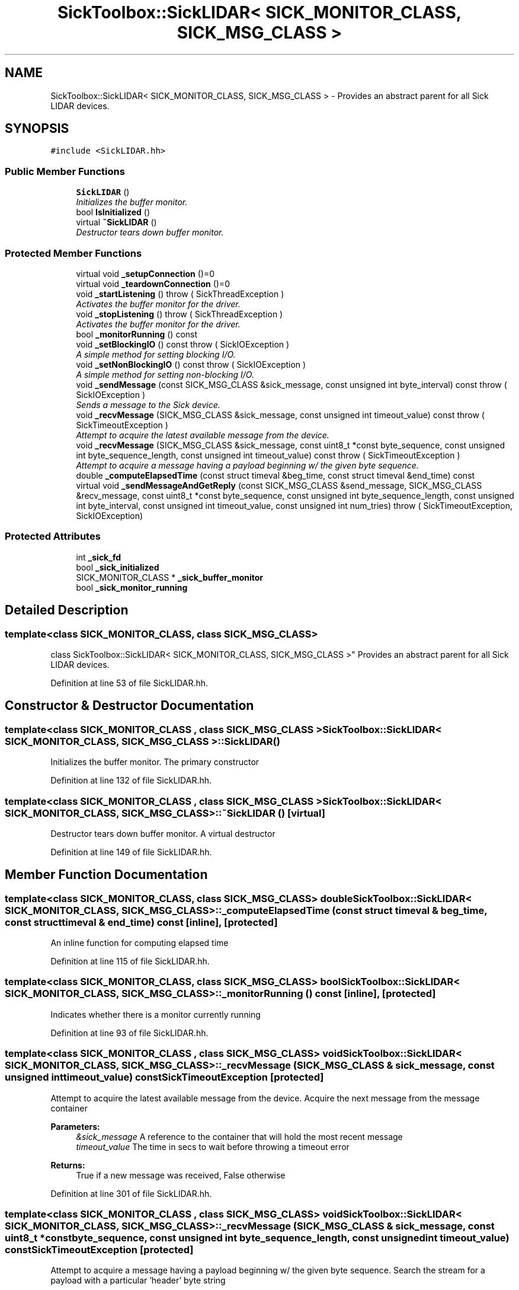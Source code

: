 .TH "SickToolbox::SickLIDAR< SICK_MONITOR_CLASS, SICK_MSG_CLASS >" 3 "Fri May 22 2020" "Autoware_Doxygen" \" -*- nroff -*-
.ad l
.nh
.SH NAME
SickToolbox::SickLIDAR< SICK_MONITOR_CLASS, SICK_MSG_CLASS > \- Provides an abstract parent for all Sick LIDAR devices\&.  

.SH SYNOPSIS
.br
.PP
.PP
\fC#include <SickLIDAR\&.hh>\fP
.SS "Public Member Functions"

.in +1c
.ti -1c
.RI "\fBSickLIDAR\fP ()"
.br
.RI "\fIInitializes the buffer monitor\&. \fP"
.ti -1c
.RI "bool \fBIsInitialized\fP ()"
.br
.ti -1c
.RI "virtual \fB~SickLIDAR\fP ()"
.br
.RI "\fIDestructor tears down buffer monitor\&. \fP"
.in -1c
.SS "Protected Member Functions"

.in +1c
.ti -1c
.RI "virtual void \fB_setupConnection\fP ()=0"
.br
.ti -1c
.RI "virtual void \fB_teardownConnection\fP ()=0"
.br
.ti -1c
.RI "void \fB_startListening\fP ()  throw ( SickThreadException )"
.br
.RI "\fIActivates the buffer monitor for the driver\&. \fP"
.ti -1c
.RI "void \fB_stopListening\fP ()  throw ( SickThreadException )"
.br
.RI "\fIActivates the buffer monitor for the driver\&. \fP"
.ti -1c
.RI "bool \fB_monitorRunning\fP () const "
.br
.ti -1c
.RI "void \fB_setBlockingIO\fP () const   throw ( SickIOException )"
.br
.RI "\fIA simple method for setting blocking I/O\&. \fP"
.ti -1c
.RI "void \fB_setNonBlockingIO\fP () const   throw ( SickIOException )"
.br
.RI "\fIA simple method for setting non-blocking I/O\&. \fP"
.ti -1c
.RI "void \fB_sendMessage\fP (const SICK_MSG_CLASS &sick_message, const unsigned int byte_interval) const   throw ( SickIOException )"
.br
.RI "\fISends a message to the Sick device\&. \fP"
.ti -1c
.RI "void \fB_recvMessage\fP (SICK_MSG_CLASS &sick_message, const unsigned int timeout_value) const   throw ( SickTimeoutException )"
.br
.RI "\fIAttempt to acquire the latest available message from the device\&. \fP"
.ti -1c
.RI "void \fB_recvMessage\fP (SICK_MSG_CLASS &sick_message, const uint8_t *const byte_sequence, const unsigned int byte_sequence_length, const unsigned int timeout_value) const   throw ( SickTimeoutException )"
.br
.RI "\fIAttempt to acquire a message having a payload beginning w/ the given byte sequence\&. \fP"
.ti -1c
.RI "double \fB_computeElapsedTime\fP (const struct timeval &beg_time, const struct timeval &end_time) const "
.br
.ti -1c
.RI "virtual void \fB_sendMessageAndGetReply\fP (const SICK_MSG_CLASS &send_message, SICK_MSG_CLASS &recv_message, const uint8_t *const byte_sequence, const unsigned int byte_sequence_length, const unsigned int byte_interval, const unsigned int timeout_value, const unsigned int num_tries)  throw ( SickTimeoutException, SickIOException)"
.br
.in -1c
.SS "Protected Attributes"

.in +1c
.ti -1c
.RI "int \fB_sick_fd\fP"
.br
.ti -1c
.RI "bool \fB_sick_initialized\fP"
.br
.ti -1c
.RI "SICK_MONITOR_CLASS * \fB_sick_buffer_monitor\fP"
.br
.ti -1c
.RI "bool \fB_sick_monitor_running\fP"
.br
.in -1c
.SH "Detailed Description"
.PP 

.SS "template<class SICK_MONITOR_CLASS, class SICK_MSG_CLASS>
.br
class SickToolbox::SickLIDAR< SICK_MONITOR_CLASS, SICK_MSG_CLASS >"
Provides an abstract parent for all Sick LIDAR devices\&. 
.PP
Definition at line 53 of file SickLIDAR\&.hh\&.
.SH "Constructor & Destructor Documentation"
.PP 
.SS "template<class SICK_MONITOR_CLASS , class SICK_MSG_CLASS > \fBSickToolbox::SickLIDAR\fP< SICK_MONITOR_CLASS, SICK_MSG_CLASS >::\fBSickLIDAR\fP ()"

.PP
Initializes the buffer monitor\&. The primary constructor 
.PP
Definition at line 132 of file SickLIDAR\&.hh\&.
.SS "template<class SICK_MONITOR_CLASS , class SICK_MSG_CLASS > \fBSickToolbox::SickLIDAR\fP< SICK_MONITOR_CLASS, SICK_MSG_CLASS >::~\fBSickLIDAR\fP ()\fC [virtual]\fP"

.PP
Destructor tears down buffer monitor\&. A virtual destructor 
.PP
Definition at line 149 of file SickLIDAR\&.hh\&.
.SH "Member Function Documentation"
.PP 
.SS "template<class SICK_MONITOR_CLASS, class SICK_MSG_CLASS> double \fBSickToolbox::SickLIDAR\fP< SICK_MONITOR_CLASS, SICK_MSG_CLASS >::_computeElapsedTime (const struct timeval & beg_time, const struct timeval & end_time) const\fC [inline]\fP, \fC [protected]\fP"
An inline function for computing elapsed time 
.PP
Definition at line 115 of file SickLIDAR\&.hh\&.
.SS "template<class SICK_MONITOR_CLASS, class SICK_MSG_CLASS> bool \fBSickToolbox::SickLIDAR\fP< SICK_MONITOR_CLASS, SICK_MSG_CLASS >::_monitorRunning () const\fC [inline]\fP, \fC [protected]\fP"
Indicates whether there is a monitor currently running 
.PP
Definition at line 93 of file SickLIDAR\&.hh\&.
.SS "template<class SICK_MONITOR_CLASS , class SICK_MSG_CLASS> void \fBSickToolbox::SickLIDAR\fP< SICK_MONITOR_CLASS, SICK_MSG_CLASS >::_recvMessage (SICK_MSG_CLASS & sick_message, const unsigned int timeout_value) const\fBSickTimeoutException\fP\fC [protected]\fP"

.PP
Attempt to acquire the latest available message from the device\&. Acquire the next message from the message container
.PP
\fBParameters:\fP
.RS 4
\fI&sick_message\fP A reference to the container that will hold the most recent message 
.br
\fItimeout_value\fP The time in secs to wait before throwing a timeout error 
.RE
.PP
\fBReturns:\fP
.RS 4
True if a new message was received, False otherwise 
.RE
.PP

.PP
Definition at line 301 of file SickLIDAR\&.hh\&.
.SS "template<class SICK_MONITOR_CLASS , class SICK_MSG_CLASS> void \fBSickToolbox::SickLIDAR\fP< SICK_MONITOR_CLASS, SICK_MSG_CLASS >::_recvMessage (SICK_MSG_CLASS & sick_message, const uint8_t *const byte_sequence, const unsigned int byte_sequence_length, const unsigned int timeout_value) const\fBSickTimeoutException\fP\fC [protected]\fP"

.PP
Attempt to acquire a message having a payload beginning w/ the given byte sequence\&. Search the stream for a payload with a particular 'header' byte string
.PP
\fBParameters:\fP
.RS 4
\fI&sick_message\fP A reference to the container that will hold the most recent message 
.br
\fI*byte_sequence\fP The byte sequence that is expected to lead off the payload in the packet (e\&.g\&. service codes, etc\&.\&.\&.) 
.br
\fIbyte_sequence_length\fP The number of bytes in the given byte_sequence 
.br
\fItimeout_value\fP The time in usecs to wait before throwing a timeout error 
.RE
.PP
\fBReturns:\fP
.RS 4
True if a new message was received, False otherwise
.RE
.PP
NOTE: This method is intended to be a helper for _sendMessageAndGetReply 
.PP
Definition at line 337 of file SickLIDAR\&.hh\&.
.SS "template<class SICK_MONITOR_CLASS , class SICK_MSG_CLASS> void \fBSickToolbox::SickLIDAR\fP< SICK_MONITOR_CLASS, SICK_MSG_CLASS >::_sendMessage (const SICK_MSG_CLASS & sick_message, const unsigned int byte_interval) const\fBSickIOException\fP\fC [protected]\fP"

.PP
Sends a message to the Sick device\&. Send a message to the Sick LD (allows specifying min time between transmitted bytes)
.PP
\fBParameters:\fP
.RS 4
\fI&sick_message\fP A reference to the well-formed message that is to be sent to the Sick 
.br
\fIbyte_interval\fP Minimum time in microseconds between transmitted bytes 
.RE
.PP

.PP
Definition at line 258 of file SickLIDAR\&.hh\&.
.SS "template<class SICK_MONITOR_CLASS , class SICK_MSG_CLASS> void \fBSickToolbox::SickLIDAR\fP< SICK_MONITOR_CLASS, SICK_MSG_CLASS >::_sendMessageAndGetReply (const SICK_MSG_CLASS & send_message, SICK_MSG_CLASS & recv_message, const uint8_t *const byte_sequence, const unsigned int byte_sequence_length, const unsigned int byte_interval, const unsigned int timeout_value, const unsigned int num_tries) \fBSickTimeoutException\fP,\fBSickIOException\fP\fC [protected]\fP, \fC [virtual]\fP"
Sends a request to the Sick and acquires looks for the reply
.PP
\fBParameters:\fP
.RS 4
\fIsick_send_frame\fP A sick frame to be sent to the LMS 
.br
\fIsick_receive_frame\fP A sick frame to hold the response (expected or unexpected) of the LMS 
.br
\fInum_tries\fP The number of times to send the frame in the event the LMS fails to reply 
.br
\fItimeout\fP The epoch to wait before considering a sent frame lost 
.RE
.PP
\fBReturns:\fP
.RS 4
True if the message was sent and the expected reply was received 
.RE
.PP

.PP
Definition at line 398 of file SickLIDAR\&.hh\&.
.SS "template<class SICK_MONITOR_CLASS , class SICK_MSG_CLASS > void \fBSickToolbox::SickLIDAR\fP< SICK_MONITOR_CLASS, SICK_MSG_CLASS >::_setBlockingIO () const\fBSickIOException\fP\fC [protected]\fP"

.PP
A simple method for setting blocking I/O\&. Make the associated file descriptor non blocking 
.PP
Definition at line 218 of file SickLIDAR\&.hh\&.
.SS "template<class SICK_MONITOR_CLASS , class SICK_MSG_CLASS > void \fBSickToolbox::SickLIDAR\fP< SICK_MONITOR_CLASS, SICK_MSG_CLASS >::_setNonBlockingIO () const\fBSickIOException\fP\fC [protected]\fP"

.PP
A simple method for setting non-blocking I/O\&. Make the associated file descriptor non blocking 
.PP
Definition at line 237 of file SickLIDAR\&.hh\&.
.SS "template<class SICK_MONITOR_CLASS, class SICK_MSG_CLASS> virtual void \fBSickToolbox::SickLIDAR\fP< SICK_MONITOR_CLASS, SICK_MSG_CLASS >::_setupConnection ()\fC [protected]\fP, \fC [pure virtual]\fP"
A method for setting up a general connection 
.SS "template<class SICK_MONITOR_CLASS , class SICK_MSG_CLASS > void \fBSickToolbox::SickLIDAR\fP< SICK_MONITOR_CLASS, SICK_MSG_CLASS >::_startListening ()\fBSickThreadException\fP\fC [protected]\fP"

.PP
Activates the buffer monitor for the driver\&. Starts the driver listening for messages 
.PP
Definition at line 162 of file SickLIDAR\&.hh\&.
.SS "template<class SICK_MONITOR_CLASS , class SICK_MSG_CLASS > void \fBSickToolbox::SickLIDAR\fP< SICK_MONITOR_CLASS, SICK_MSG_CLASS >::_stopListening ()\fBSickThreadException\fP\fC [protected]\fP"

.PP
Activates the buffer monitor for the driver\&. Stops the driver from listening 
.PP
Definition at line 190 of file SickLIDAR\&.hh\&.
.SS "template<class SICK_MONITOR_CLASS, class SICK_MSG_CLASS> virtual void \fBSickToolbox::SickLIDAR\fP< SICK_MONITOR_CLASS, SICK_MSG_CLASS >::_teardownConnection ()\fC [protected]\fP, \fC [pure virtual]\fP"
A method for tearing down a connection to the Sick 
.SS "template<class SICK_MONITOR_CLASS, class SICK_MSG_CLASS> bool \fBSickToolbox::SickLIDAR\fP< SICK_MONITOR_CLASS, SICK_MSG_CLASS >::IsInitialized ()\fC [inline]\fP"
Indicates whether device is initialized 
.PP
Definition at line 61 of file SickLIDAR\&.hh\&.
.SH "Member Data Documentation"
.PP 
.SS "template<class SICK_MONITOR_CLASS, class SICK_MSG_CLASS> SICK_MONITOR_CLASS* \fBSickToolbox::SickLIDAR\fP< SICK_MONITOR_CLASS, SICK_MSG_CLASS >::_sick_buffer_monitor\fC [protected]\fP"
A pointer to the driver's buffer monitor 
.PP
Definition at line 75 of file SickLIDAR\&.hh\&.
.SS "template<class SICK_MONITOR_CLASS, class SICK_MSG_CLASS> int \fBSickToolbox::SickLIDAR\fP< SICK_MONITOR_CLASS, SICK_MSG_CLASS >::_sick_fd\fC [protected]\fP"
Sick device file descriptor 
.PP
Definition at line 69 of file SickLIDAR\&.hh\&.
.SS "template<class SICK_MONITOR_CLASS, class SICK_MSG_CLASS> bool \fBSickToolbox::SickLIDAR\fP< SICK_MONITOR_CLASS, SICK_MSG_CLASS >::_sick_initialized\fC [protected]\fP"
A flag to indicated whether the device is properly initialized 
.PP
Definition at line 72 of file SickLIDAR\&.hh\&.
.SS "template<class SICK_MONITOR_CLASS, class SICK_MSG_CLASS> bool \fBSickToolbox::SickLIDAR\fP< SICK_MONITOR_CLASS, SICK_MSG_CLASS >::_sick_monitor_running\fC [protected]\fP"
Indicates whether the Sick buffer monitor is running 
.PP
Definition at line 78 of file SickLIDAR\&.hh\&.

.SH "Author"
.PP 
Generated automatically by Doxygen for Autoware_Doxygen from the source code\&.
